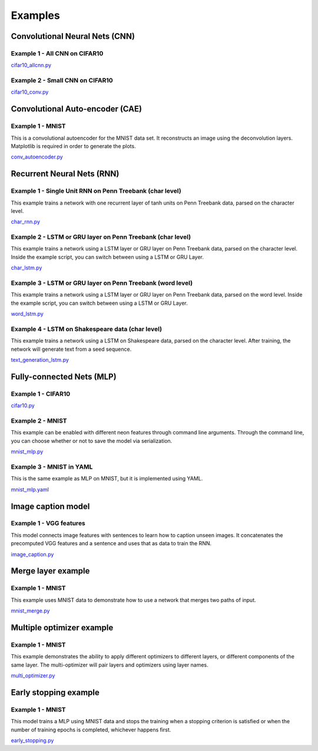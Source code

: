 .. ---------------------------------------------------------------------------
.. Copyright 2015 Nervana Systems Inc.
.. Licensed under the Apache License, Version 2.0 (the "License");
.. you may not use this file except in compliance with the License.
.. You may obtain a copy of the License at
..
..      http://www.apache.org/licenses/LICENSE-2.0
..
.. Unless required by applicable law or agreed to in writing, software
.. distributed under the License is distributed on an "AS IS" BASIS,
.. WITHOUT WARRANTIES OR CONDITIONS OF ANY KIND, either express or implied.
.. See the License for the specific language governing permissions and
.. limitations under the License.
..  ---------------------------------------------------------------------------

Examples
*********

Convolutional Neural Nets (CNN)
===============================

Example 1 - All CNN on CIFAR10
------------------------------
cifar10_allcnn.py_

.. _cifar10_allcnn.py: https://github.com/NervanaSystems/neon/blob/master/examples/cifar10_allcnn.py

Example 2 - Small CNN on CIFAR10
--------------------------------

cifar10_conv.py_

.. _cifar10_conv.py: https://github.com/NervanaSystems/neon/blob/master/examples/cifar10_conv.py

Convolutional Auto-encoder (CAE)
================================

Example 1 - MNIST
-----------------
This is a convolutional autoencoder for the MNIST data set. It reconstructs an image
using the deconvolution layers. Matplotlib is required in order to generate the plots.

conv_autoencoder.py_

.. _conv_autoencoder.py: https://github.com/NervanaSystems/neon/blob/master/examples/conv_autoencoder.py

Recurrent Neural Nets (RNN)
===========================

Example 1 - Single Unit RNN on Penn Treebank (char level)
---------------------------------------------------------
This example trains a network with one recurrent layer of tanh units on Penn Treebank data, parsed on
the character level.

char_rnn.py_

.. _char_rnn.py: https://github.com/NervanaSystems/neon/blob/master/examples/char_rnn.py

Example 2 - LSTM or GRU layer on Penn Treebank (char level)
-----------------------------------------------------------
This example trains a network using a LSTM layer or GRU layer on Penn Treebank data, parsed on the
character level. Inside the example script, you can switch between using a LSTM or GRU Layer.

char_lstm.py_

.. _char_lstm.py: https://github.com/NervanaSystems/neon/blob/master/examples/char_lstm.py

Example 3 - LSTM or GRU layer on Penn Treebank (word level)
-----------------------------------------------------------
This example trains a network using a LSTM layer or GRU layer on Penn Treebank data, parsed on the word level.
Inside the example script, you can switch between using a LSTM or GRU Layer.

word_lstm.py_

.. _word_lstm.py: https://github.com/NervanaSystems/neon/blob/master/examples/word_lstm.py

Example 4 - LSTM on Shakespeare data (char level)
-------------------------------------------------
This example trains a network using a LSTM on Shakespeare data, parsed on the character level. After training,
the network will generate text from a seed sequence.

text_generation_lstm.py_

.. _text_generation_lstm.py: https://github.com/NervanaSystems/neon/blob/master/examples/text_generation_lstm.py

Fully-connected Nets (MLP)
==========================

Example 1 - CIFAR10
-------------------

cifar10.py_

.. _cifar10.py: https://github.com/NervanaSystems/neon/blob/master/examples/cifar10.py

Example 2 - MNIST
-----------------
This example can be enabled with different neon features through
command line arguments. Through the command line, you can choose whether or not to save the model
via serialization.

mnist_mlp.py_

.. _mnist_mlp.py: https://github.com/NervanaSystems/neon/blob/master/examples/mnist_mlp.py

Example 3 - MNIST in YAML
-------------------------
This is the same example as MLP on MNIST, but it is implemented using YAML.

mnist_mlp.yaml_

.. _mnist_mlp.yaml: https://github.com/NervanaSystems/neon/blob/master/examples/mnist_mlp.yaml

Image caption model
===================

Example 1 - VGG features
------------------------
This model connects image features with sentences to learn how to caption unseen images.
It concatenates the precomputed VGG features and a sentence and uses that as data to train the RNN.

image_caption.py_

.. _image_caption.py: https://github.com/NervanaSystems/neon/blob/master/examples/image_caption.py

Merge layer example
===================

Example 1 - MNIST
-----------------
This example uses MNIST data to demonstrate how to use a network that merges two paths of input.

mnist_merge.py_

.. _mnist_merge.py: https://github.com/NervanaSystems/neon/blob/master/examples/mnist_merge.py

Multiple optimizer example
==========================

Example 1 - MNIST
-----------------
This example demonstrates the ability to apply different optimizers to different layers, or
different components of the same layer. The multi-optimizer will pair layers and optimizers using
layer names.

multi_optimizer.py_

.. _multi_optimizer.py: https://github.com/NervanaSystems/neon/blob/master/examples/multi_optimizer.py

Early stopping example
======================

Example 1 - MNIST
-----------------
This model trains a MLP using MNIST data and stops the training when a stopping criterion is satisfied
or when the number of training epochs is completed, whichever happens first.

early_stopping.py_

.. _early_stopping.py: https://github.com/NervanaSystems/neon/blob/master/examples/early_stopping.py
